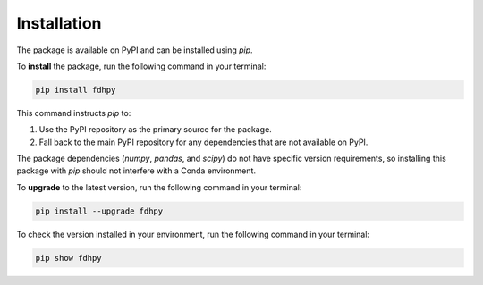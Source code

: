 Installation
============

The package is available on PyPI and can be installed using `pip`.

To **install** the package, run the following command in your terminal:

.. code-block:: bash

    pip install fdhpy

This command instructs `pip` to:

1. Use the PyPI repository as the primary source for the package.
2. Fall back to the main PyPI repository for any dependencies that are not available on PyPI.

The package dependencies (`numpy`, `pandas`, and `scipy`) do not have specific version requirements, so installing this package with `pip` should not interfere with a Conda environment.

To **upgrade** to the latest version, run the following command in your terminal:

.. code-block:: bash

    pip install --upgrade fdhpy

To check the version installed in your environment, run the following command in your terminal:

.. code-block:: bash

    pip show fdhpy
